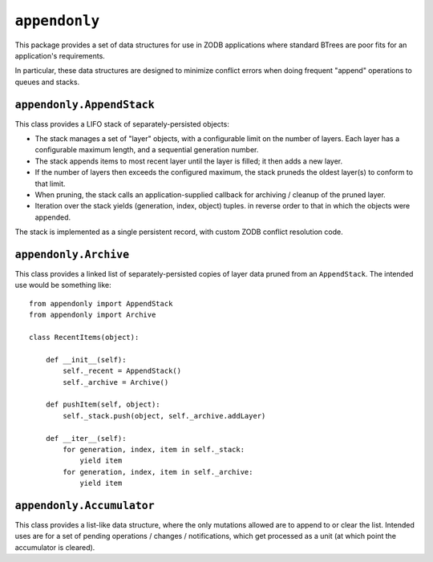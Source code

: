 ``appendonly``
==============

.. image:: https://travis-ci.org/tseaver/appendonly.png?branch=master
        :target: https://travis-ci.org/tseaver/appendonly

This package provides a set of data structures for use in ZODB applications
where standard BTrees are poor fits for an application's requirements.

In particular, these data structures are designed to minimize conflict
errors when doing frequent "append" operations to queues and stacks.


``appendonly.AppendStack``
--------------------------

This class provides a LIFO stack of separately-persisted objects:

- The stack manages a set of "layer" objects, with a configurable limit
  on the number of layers.  Each layer has a configurable maximum length,
  and a sequential generation number.

- The stack appends items to most recent layer until the layer is filled;
  it then adds a new layer.

- If the number of layers then exceeds the configured maximum, the stack
  pruneds the oldest layer(s) to conform to that limit.

- When pruning, the stack calls an application-supplied callback for
  archiving / cleanup of the pruned layer.

- Iteration over the stack yields (generation, index, object) tuples.
  in reverse order to that in which the objects were appended.

The stack is implemented as a single persistent record, with custom
ZODB conflict resolution code.


``appendonly.Archive``
----------------------

This class provides a linked list of separately-persisted copies of layer
data pruned from an ``AppendStack``.  The intended use would be something
like::

  from appendonly import AppendStack
  from appendonly import Archive

  class RecentItems(object):

      def __init__(self):
          self._recent = AppendStack()
          self._archive = Archive()

      def pushItem(self, object):
          self._stack.push(object, self._archive.addLayer)

      def __iter__(self):
          for generation, index, item in self._stack:
              yield item
          for generation, index, item in self._archive:
              yield item


``appendonly.Accumulator``
--------------------------

This class provides a list-like data structure, where the only mutations
allowed are to append to or clear the list.  Intended uses are for a
set of pending operations / changes / notifications, which get processed
as a unit (at which point the accumulator is cleared).
